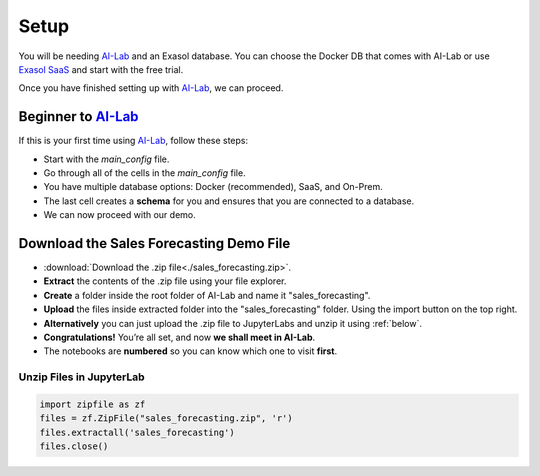 .. _setup-sf:


Setup
======

You will be needing `AI-Lab <https://github.com/exasol/ai-lab>`_ and an Exasol database. You can choose the Docker DB that comes with AI-Lab or
use `Exasol SaaS <https://cloud.exasol.com>`_ and start with the free trial.

Once you have finished setting up with `AI-Lab <https://github.com/exasol/ai-lab>`_, we can proceed.

Beginner to `AI-Lab <https://github.com/exasol/ai-lab>`_
------------------------------------------------------------

If this is your first time using `AI-Lab <https://github.com/exasol/ai-lab>`_, follow these steps:

* Start with the `main_config` file.
* Go through all of the cells in the `main_config` file.
* You have multiple database options: Docker (recommended), SaaS, and On-Prem.
* The last cell creates a **schema** for you and ensures that you are connected to a database.
* We can now proceed with our demo.


Download the Sales Forecasting Demo File
------------------------------------------

* :download:`Download the .zip file<./sales_forecasting.zip>`.
* **Extract** the contents of the .zip file using your file explorer.
* **Create** a folder inside the root folder of AI-Lab and name it "sales_forecasting".
* **Upload** the files inside extracted folder into the "sales_forecasting" folder. Using the import button on the top right. 
* **Alternatively** you can just upload the .zip file to JupyterLabs and unzip it using :ref:`below`.
* **Congratulations!** You’re all set, and now **we shall meet in AI-Lab**.
* The notebooks are **numbered** so you can know which one to visit **first**.

.. _below:

Unzip Files in JupyterLab
^^^^^^^^^^^^^^^^^^^^^^^^^^^^
.. code-block:: python

    import zipfile as zf
    files = zf.ZipFile("sales_forecasting.zip", 'r')
    files.extractall('sales_forecasting')
    files.close()



